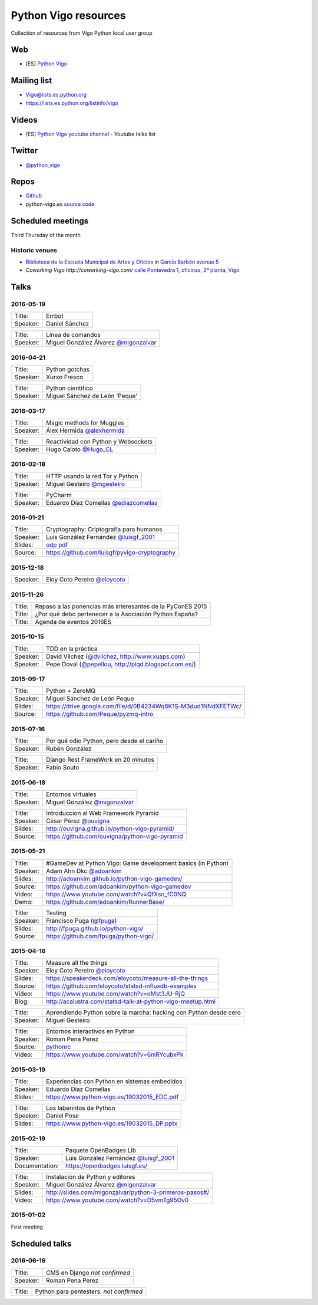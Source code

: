 Python Vigo resources
=====================

Collection of resources from Vigo Python local user group

Web
---

- [ES] `Python Vigo <https://www.python-vigo.es/>`_

Mailing list
------------

- Vigo@lists.es.python.org
- https://lists.es.python.org/listinfo/vigo

Videos
------

- [ES] `Python Vigo youtube channel <https://www.youtube.com/channel/UCTUXabChakosnupWEnz4xTA>`_ - Youtube talks list

Twitter
-------

- `@python_vigo <https://www.twitter.com/python_vigo>`_

Repos
-----

- `Github <https://github.com/python-vigo/>`_
- python-vigo.es `source code <https://hg.luisgf.es/python-vigo/>`_


Scheduled meetings
------------------

Third Thursday of the month

Historic venues
^^^^^^^^^^^^^^^

* `Biblioteca de la Escuela Municipal de Artes y Oficios <http://bibliotecadaemao.blogspot.com.es/>`_ in `García Barbón avenue 5 <http://www.openstreetmap.org/?mlat=42.23757&mlon=-8.71974#map=19/42.23757/-8.71974>`_
* `Coworking Vigo http://coworking-vigo.com/` `calle Pontevedra 1, oficinas, 2ª planta, Vigo <http://www.openstreetmap.org/?mlat=42.23884&mlon=-8.71934#map=19/42.23884/-8.71935>`_


Talks
-----

2016-05-19
^^^^^^^^^^

=============== ===========================================================================
Title:          Errbot
Speaker:        Daniel Sánchez
=============== ===========================================================================

=============== ===========================================================================
Title:          Línea de comandos
Speaker:        Miguel González Álvarez `@migonzalvar <https://www.twitter.com/migonzalvar>`_
=============== ===========================================================================

2016-04-21
^^^^^^^^^^

=============== ===========================================================================
Title:          Python gotchas
Speaker:        Xurxo Fresco
=============== ===========================================================================

=============== ===========================================================================
Title:          Python científico
Speaker:        Miguel Sánchez de León 'Peque'
=============== ===========================================================================

2016-03-17
^^^^^^^^^^

=============== ===========================================================================
Title:          Magic methods for Muggles
Speaker:        Álex Hermida `@alexhermida <https://www.twitter.com/alexhermida>`_
=============== ===========================================================================

=============== ===========================================================================
Title:          Reactividad con Python y Websockets
Speaker:        Hugo Caloto `@Hugo_CL <https://www.twitter.com/Hugo_CL>`_
=============== ===========================================================================

2016-02-18
^^^^^^^^^^

=============== ===========================================================================
Title:          HTTP usando la red Tor y Python
Speaker:        Miguel Gesteiro `@mgesteiro <https://www.twitter.com/mgesteiro>`_
=============== ===========================================================================

=============== ===========================================================================
Title:          PyCharm
Speaker:        Eduardo Díaz Comellas `@ediazcomellas <https://www.twitter.com/ediazcomellas>`_
=============== ===========================================================================

2016-01-21
^^^^^^^^^^

=============== ===========================================================================
Title:          Cryptography: Criptografía para humanos
Speaker:        Luis González Fernández `@luisgf_2001 <https://www.twitter.com/luisgf_2001>`_
Slides:         `odp <http://www.luisgf.es/cryptography/pyvigo_cryptography.odp>`__ `pdf <https://www.luisgf.es/cryptography/pyvigo_cryptography.pdf>`__
Source:         https://github.com/luisgf/pyvigo-cryptography
=============== ===========================================================================

2015-12-18
^^^^^^^^^^

=============== ===========================================================================
 Speaker:       Eloy Coto Pereiro `@eloycoto <https://www.twitter.com/eloycoto>`_
=============== ===========================================================================

2015-11-26
^^^^^^^^^^

=============== ===========================================================================
Title:          Repaso a las ponencias más interesantes de la PyConES 2015
Title:          ¿Por qué debo pertenecer a la Asociación Python España?
Title:          Agenda de eventos 2016ES
=============== ===========================================================================

2015-10-15
^^^^^^^^^^

=============== ===========================================================================
 Title:         TDD en la práctica
 Speaker:       David Vílchez (`@dvilchez <https://www.twitter.com/dvilchez>`_, http://www.xuaps.com)
 Speaker:       Pepe Doval (`@pepellou <https://www.twitter.com/pepellou>`_, http://plqd.blogspot.com.es/)
=============== ===========================================================================

2015-09-17
^^^^^^^^^^

=============== ===========================================================================
Title:          Python + ZeroMQ
Speaker:        Miguel Sánchez de León Peque
Slides:         https://drive.google.com/file/d/0B4234Wq8K1S-M3dud1NNdXFETWc/
Source:         https://github.com/Peque/pyzmq-intro
=============== ===========================================================================

2015-07-16
^^^^^^^^^^

=============== ===========================================================================
Title:          Por qué odio Python, pero desde el cariño
Speaker:        Rubén González
=============== ===========================================================================

=============== ===========================================================================
Title:          Django Rest FrameWork en 20 minutos
Speaker:        Fabio Souto
=============== ===========================================================================

2015-06-18
^^^^^^^^^^

=============== ===========================================================================
Title:          Entornos virtuales
Speaker:        Miguel González `@migonzalvar <https://www.twitter.com/migonzalvar>`_
=============== ===========================================================================

=============== ===========================================================================
Title:          Introduccion al Web Framework Pyramid
Speaker:        César Pérez `@ouvigna <https://www.twitter.com/ouvigna>`_
Slides:         http://ouvigna.github.io/python-vigo-pyramid/
Source:         https://github.com/ouvigna/python-vigo-pyramid
=============== ===========================================================================

2015-05-21
^^^^^^^^^^

=============== ===========================================================================
Title:          #GameDev at Python Vigo: Game development basics (in Python)
Speaker:        Adam Ahn Dkc `@adoankim <https://www.twitter.com/adoankim>`_
Slides:         http://adoankim.github.io/python-vigo-gamedev/
Source:         https://github.com/adoankim/python-vigo-gamedev
Video:          https://www.youtube.com/watch?v=QfXsn_fC0NQ
Demo:           https://github.com/adoankim/RunnerBase/
=============== ===========================================================================

=============== ===========================================================================
Title:          Testing
Speaker:        Francisco Puga (`@fpuga <https://www.twitter.com/fpuga>`_)
Slides:         http://fpuga.github.io/python-vigo/
Source:         https://github.com/fpuga/python-vigo/
=============== ===========================================================================

2015-04-16
^^^^^^^^^^

=============== ===========================================================================
 Title:         Measure all the things
 Speaker:       Eloy Coto Pereiro `@eloycoto <https://www.twitter.com/eloycoto>`_
 Slides:        https://speakerdeck.com/eloycoto/measure-all-the-things
 Source:        https://github.com/eloycoto/statsd-influxdb-examples
 Video:         https://www.youtube.com/watch?v=oMst3JU-RjQ
 Blog:          http://acalustra.com/statsd-talk-at-python-vigo-meetup.html
=============== ===========================================================================

=============== ===========================================================================
 Title:         Aprendiendo Python sobre la marcha: hacking con Python desde cero
 Speaker:       Miguel Gesteiro
=============== ===========================================================================

=============== ===========================================================================
 Title:         Entornos interactivos en Python
 Speaker:       Roman Pena Perez
 Source:        `pythonrc <https://github.com/0xf4/pythonrc>`_
 Video:         https://www.youtube.com/watch?v=6niRYcubxPk
=============== ===========================================================================

2015-03-19
^^^^^^^^^^

=============== ===========================================================================
 Title:         Experiencias con Python en sistemas embedidos
 Speaker:       Eduardo Díaz Comellas
 Slides:        https://www.python-vigo.es/19032015_EDC.pdf
=============== ===========================================================================

=============== ===========================================================================
 Title:         Los laberintos de Python
 Speaker:       Daniel Pose
 Slides:        https://www.python-vigo.es/19032015_DP.pptx
=============== ===========================================================================

2015-02-19
^^^^^^^^^^

=============== ===========================================================================
 Title:         Paquete OpenBadges Lib
 Speaker:       Luis González Fernández `@luisgf_2001 <https://www.twitter.com/luisgf_2001>`_
 Documentation: https://openbadges.luisgf.es/
=============== ===========================================================================

=============== ===========================================================================
 Title:         Instalación de Python y editores
 Speaker:       Miguel González Álvarez `@migonzalvar <https://www.twitter.com/migonzalvar>`_
 Slides:        http://slides.com/migonzalvar/python-3-primeros-pasos#/
 Video:         https://www.youtube.com/watch?v=D5vmTg95Ov0
=============== ===========================================================================

2015-01-02
^^^^^^^^^^

First meeting

Scheduled talks
---------------

2016-06-16
^^^^^^^^^^

=============== ===========================================================================
Title:          CMS en Django *not confirmed*
Speaker:        Roman Pena Perez
=============== ===========================================================================

=============== ===========================================================================
Title:          Python para pentesters. *not confirmed*
=============== ===========================================================================
